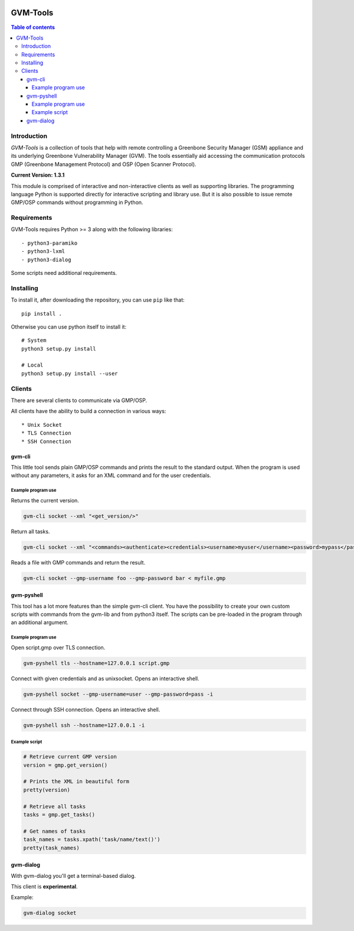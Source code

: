.. image:: https://circleci.com/gh/greenbone/gvm-tools/tree/master.svg?style=svg
    :target: https://circleci.com/gh/greenbone/gvm-tools/tree/master

================
GVM-Tools
================

.. contents:: Table of contents

Introduction
~~~~~~~~~~~~

*GVM-Tools* is a collection of tools that help with remote controlling
a Greenbone Security Manager (GSM) appliance and its underlying Greenbone
Vulnerability Manager (GVM). The tools essentially aid accessing
the communication protocols GMP (Greenbone Management Protocol) and
OSP (Open Scanner Protocol).

**Current Version: 1.3.1**

This module is comprised of interactive and non-interactive clients
as well as supporting libraries. The programming language Python
is supported directly for interactive scripting and library use.
But it is also possible to issue remote GMP/OSP commands without
programming in Python.

Requirements
~~~~~~~~~~~~
GVM-Tools requires Python >= 3 along with the following libraries::

- python3-paramiko
- python3-lxml
- python3-dialog

Some scripts need additional requirements.

Installing
~~~~~~~~~~~~

To install it, after downloading the repository, you can use ``pip`` like that::

    pip install .

Otherwise you can use python itself to install it::

    # System
    python3 setup.py install

    # Local
    python3 setup.py install --user

Clients
~~~~~~~
There are several clients to communicate via GMP/OSP.

All clients have the ability to build a connection in various ways::

* Unix Socket
* TLS Connection
* SSH Connection

gvm-cli
#######
This little tool sends plain GMP/OSP commands and prints the result to the standard output. When the program is used without any parameters, it asks for an XML command and for the user credentials.

Example program use
-------------------
Returns the current version.

.. code-block:: bash

    gvm-cli socket --xml "<get_version/>"

Return all tasks.

.. code-block:: bash

    gvm-cli socket --xml "<commands><authenticate><credentials><username>myuser</username><password>mypass</password></credentials></authenticate><get_tasks/></commands>"


Reads a file with GMP commands and return the result.

.. code-block:: bash

    gvm-cli socket --gmp-username foo --gmp-password bar < myfile.gmp

gvm-pyshell
###########
This tool has a lot more features than the simple gvm-cli client. You have the possibility to create your own custom scripts with commands from the gvm-lib and from python3 itself. The scripts can be pre-loaded in the program through an additional argument.

Example program use
-------------------
Open script.gmp over TLS connection.

.. code-block:: bash

    gvm-pyshell tls --hostname=127.0.0.1 script.gmp

Connect with given credentials and as unixsocket. Opens an interactive shell.

.. code-block:: bash

    gvm-pyshell socket --gmp-username=user --gmp-password=pass -i

Connect through SSH connection. Opens an interactive shell.

.. code-block:: bash

    gvm-pyshell ssh --hostname=127.0.0.1 -i


Example script
---------------

.. code-block:: python

    # Retrieve current GMP version
    version = gmp.get_version()

    # Prints the XML in beautiful form
    pretty(version)

    # Retrieve all tasks
    tasks = gmp.get_tasks()

    # Get names of tasks
    task_names = tasks.xpath('task/name/text()')
    pretty(task_names)

gvm-dialog
##########
With gvm-dialog you'll get a terminal-based dialog.

This client is **experimental**.

Example:

.. code-block:: bash

    gvm-dialog socket
